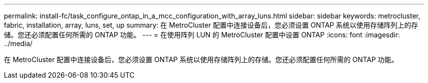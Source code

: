---
permalink: install-fc/task_configure_ontap_in_a_mcc_configuration_with_array_luns.html 
sidebar: sidebar 
keywords: metrocluster, fabric, installation, array, luns, set, up 
summary: 在 MetroCluster 配置中连接设备后，您必须设置 ONTAP 系统以使用存储阵列上的存储。您还必须配置任何所需的 ONTAP 功能。 
---
= 在使用阵列 LUN 的 MetroCluster 配置中设置 ONTAP
:icons: font
:imagesdir: ../media/


[role="lead"]
在 MetroCluster 配置中连接设备后，您必须设置 ONTAP 系统以使用存储阵列上的存储。您还必须配置任何所需的 ONTAP 功能。
